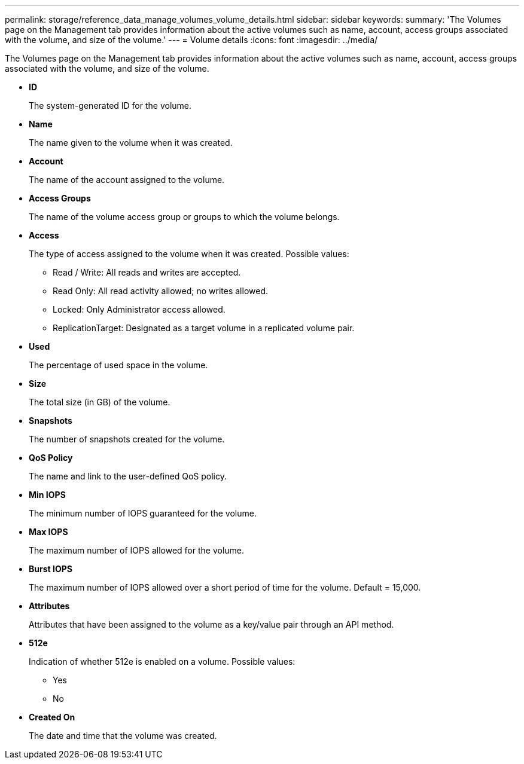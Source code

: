 ---
permalink: storage/reference_data_manage_volumes_volume_details.html
sidebar: sidebar
keywords: 
summary: 'The Volumes page on the Management tab provides information about the active volumes such as name, account, access groups associated with the volume, and size of the volume.'
---
= Volume details
:icons: font
:imagesdir: ../media/

[.lead]
The Volumes page on the Management tab provides information about the active volumes such as name, account, access groups associated with the volume, and size of the volume.

* *ID*
+
The system-generated ID for the volume.

* *Name*
+
The name given to the volume when it was created.

* *Account*
+
The name of the account assigned to the volume.

* *Access Groups*
+
The name of the volume access group or groups to which the volume belongs.

* *Access*
+
The type of access assigned to the volume when it was created. Possible values:

 ** Read / Write: All reads and writes are accepted.
 ** Read Only: All read activity allowed; no writes allowed.
 ** Locked: Only Administrator access allowed.
 ** ReplicationTarget: Designated as a target volume in a replicated volume pair.

* *Used*
+
The percentage of used space in the volume.

* *Size*
+
The total size (in GB) of the volume.

* *Snapshots*
+
The number of snapshots created for the volume.

* *QoS Policy*
+
The name and link to the user-defined QoS policy.

* *Min IOPS*
+
The minimum number of IOPS guaranteed for the volume.

* *Max IOPS*
+
The maximum number of IOPS allowed for the volume.

* *Burst IOPS*
+
The maximum number of IOPS allowed over a short period of time for the volume. Default = 15,000.

* *Attributes*
+
Attributes that have been assigned to the volume as a key/value pair through an API method.

* *512e*
+
Indication of whether 512e is enabled on a volume. Possible values:

 ** Yes
 ** No

* *Created On*
+
The date and time that the volume was created.
